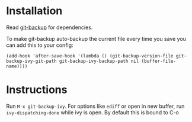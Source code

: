 * Installation
Read [[https://github.com/antham/git-backup][git-backup]] for dependencies.


To make git-backup auto-backup the current file every time you save you can add this to your config:
#+begin_example
(add-hook 'after-save-hook '(lambda () (git-backup-version-file git-backup-ivy-git-path git-backup-ivy-backup-path nil (buffer-file-name))))
#+end_example

* Instructions
Run ~M-x git-backup-ivy~.
For options like ~ediff~ or open in new buffer, run ~ivy-dispatching-done~ while ivy is open. By default this is bound to C-o
